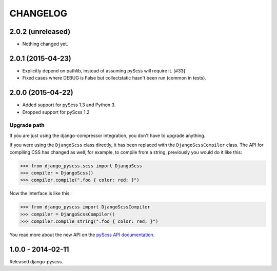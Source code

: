 CHANGELOG
---------


2.0.2 (unreleased)
==================

- Nothing changed yet.


2.0.1 (2015-04-23)
==================

- Explicitly depend on pathlib, instead of assuming pyScss will require it. [#33]
- Fixed cases where DEBUG is False but collectstatic hasn't been run (common in tests).


2.0.0 (2015-04-22)
==================

- Added support for pyScss 1.3 and Python 3.
- Dropped support for pyScss 1.2

Upgrade path
^^^^^^^^^^^^

If you are just using the django-compressor integration, you don't have to
upgrade anything.

If you were using the ``DjangoScss`` class directly, it has been replaced with
the ``DjangoScssCompiler`` class. The API for compiling CSS has changed as
well, for example, to compile from a string, previously you would do it like
this:

.. code-block:: python

    >>> from django_pyscss.scss import DjangoScss
    >>> compiler = DjangoScss()
    >>> compiler.compile(".foo { color: red; }")

Now the interface is like this:

.. code-block:: python

    >>> from django_pyscss import DjangoScssCompiler
    >>> compiler = DjangoScssCompiler()
    >>> compiler.compile_string(".foo { color: red; }")

You read more about the new API on the `pyScss API documentation
<http://pyscss.readthedocs.org/en/latest/python-api.html#new-api>`_.


1.0.0 - 2014-02-11
==================

Released django-pyscss.

